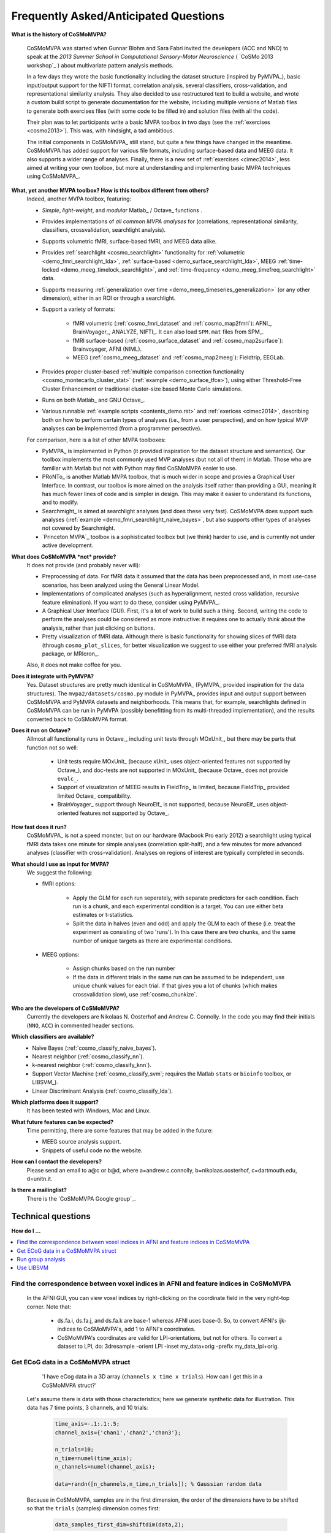 .. _faq:

--------------------------------------
Frequently Asked/Anticipated Questions
--------------------------------------
**What is the history of CoSMoMVPA?**

    CoSMoMVPA was started when Gunnar Blohm and Sara Fabri invited the developers (ACC and NNO) to speak at the *2013 Summer School in Computational Sensory-Motor Neuroscience* ( `CoSMo 2013 workshop`_ ) about multivariate pattern analysis methods.

    In a few days they wrote the basic functionality including the dataset structure (inspired by PyMVPA_), basic input/output support for the NIFTI format, correlation analysis, several classifiers, cross-validation, and representational similarity analysis. They also decided to use restructured text to build a website, and wrote a custom build script to generate documentation for the website, including multiple versions of Matlab files to generate both exercises files (with some code to be filled in) and solution files (with all the code).

    Their plan was to let participants write a basic MVPA toolbox in two days (see the :ref:`exercises <cosmo2013>`). This was, with hindsight, a tad ambitious.

    The initial components in CoSMoMVPA_ still stand, but quite a few things have changed in the meantime. CoSMoMVPA has added support for various file formats, including surface-based data and MEEG data. It also supports a wider range of analyses. Finally, there is a new set of :ref:`exercises <cimec2014>`, less aimed at writing your own toolbox, but more at understanding and implementing basic MVPA techniques using CoSMoMVPA_.

**What, yet another MVPA toolbox? How is this toolbox different from others?**
    Indeed, another MVPA toolbox, featuring:

    + *Simple*, *light-weight*, and *modular* Matlab_ / Octave_ functions .
    + Provides implementations of *all common MVPA analyses* for (correlations, representational similarity, classifiers, crossvalidation, searchlight analysis).
    + Supports volumetric fMRI, surface-based fMRI, and MEEG data alike.
    + Provides :ref:`searchlight <cosmo_searchlight>` functionality for :ref:`volumetric <demo_fmri_searchlight_lda>`, :ref:`surface-based <demo_surface_searchlight_lda>`, MEEG :ref:`time-locked <demo_meeg_timelock_searchlight>`, and :ref:`time-frequency <demo_meeg_timefreq_searchlight>` data.
    + Supports measuring :ref:`generalization over time <demo_meeg_timeseries_generalization>` (or any other dimension), either in an ROI or through a searchlight.
    + Support a variety of formats:

        * fMRI volumetric (:ref:`cosmo_fmri_dataset` and :ref:`cosmo_map2fmri`): AFNI_, BrainVoyager_, ANALYZE, NIFTI_. It can also load ``SPM.mat`` files from SPM_.
        * fMRI surface-based (:ref:`cosmo_surface_dataset` and :ref:`cosmo_map2surface`): Brainvoyager, AFNI (NIML).
        * MEEG (:ref:`cosmo_meeg_dataset` and :ref:`cosmo_map2meeg`): Fieldtrip, EEGLab.

    + Provides proper cluster-based :ref:`multiple comparison correction functionality <cosmo_montecarlo_cluster_stat>` (:ref:`example <demo_surface_tfce>`), using either Threshold-Free Cluster Enhancement or traditional cluster-size based Monte Carlo simulations.
    + Runs on both Matlab_ and GNU Octave_.
    + Various runnable :ref:`example scripts <contents_demo.rst>` and :ref:`exerices <cimec2014>`, describing both on how to perform certain types of analyses (i.e., from a user perspective), and on how typical MVP analyses can be implemented (from a programmer persective).

    For comparison, here is a list of other MVPA toolboxes:

    + PyMVPA_ is implemented in Python (it provided inspiration for the dataset structure and semantics). Our toolbox implements the most commonly used MVP analyses (but not all of them) in Matlab. Those who are familiar with Matlab but not with Python may find CoSMoMVPA easier to use.
    + PRoNTo_ is another Matlab MVPA toolbox, that is much wider in scope and provies a Graphical User Interface. In contrast, our toolbox is more aimed on the analysis itself rather than providing a GUI, meaning it has much fewer lines of code and is simpler in design. This may make it easier to understand its functions, and to modify.
    + Searchmight_ is aimed at searchlight analyses (and does these very fast). CoSMoMVPA does support such analyses (:ref:`example <demo_fmri_searchlight_naive_bayes>`, but also supports other types of analyses not covered by Searchmight.
    + `Princeton MVPA`_ toolbox is a sophisticated toolbox but (we think) harder to use, and is currently not under active development.


**What does CoSMoMVPA *not* provide?**
    It does not provide (and probably never will):

    + Preprocessing of data. For fMRI data it assumed that the data has been preprocessed and, in most use-case scenarios, has been analyzed using the General Linear Model.
    + Implementations of complicated analyses (such as hyperalignment, nested cross validation, recursive feature elimination). If you want to do these, consider using PyMVPA_.
    + A Graphical User Interface (GUI). First, it's a lot of work to build such a thing. Second, writing the code to perform the analyses could be considered as more instructive: it requires one to actually *think* about the analysis, rather than just clicking on buttons.
    + Pretty visualization of fMRI data. Although there is basic functionality for showing slices of fMRI data (through ``cosmo_plot_slices``, for better visualization we suggest to use either your preferred fMRI analysis package, or MRIcron_.

    Also, it does not make coffee for you.

**Does it integrate with PyMVPA?**
    Yes. Dataset structures are pretty much identical in CoSMoMVPA_ (PyMVPA_ provided inspiration for the data structures). The ``mvpa2/datasets/cosmo.py`` module in PyMVPA_ provides input and output support between CoSMoMVPA and PyMVPA datasets and neighborhoods. This means that, for example, searchlights defined in CoSMoMVPA can be run in PyMVPA (possibly benefitting from its multi-threaded implementation), and the results converted back to CoSMoMVPA format.

**Does it run on Octave?**
    Allmost all functionality runs in Octave_, including unit tests through MOxUnit_, but there may be parts that function not so well:

        - Unit tests require MOxUnit_ (because xUnit_ uses object-oriented features not supported by Octave_), and doc-tests are not supported in MOxUnit_ (because Octave_ does not provide ``evalc_``.
        - Support of visualization of MEEG results in FieldTrip_ is limited, because FieldTrip_ provided limited Octave_ compatibility.
        - BrainVoyager_ support through NeuroElf_ is not supported, because NeuroElf_ uses object-oriented features not supported by Octave_.


**How fast does it run?**
    CoSMoMVPA_ is not a speed monster, but on our hardware (Macbook Pro early 2012) a searchlight using typical fMRI data takes one minute for simple analyses (correlation split-half), and a few minutes for more advanced analyses (classifier with cross-validation). Analyses on regions of interest are typically completed in seconds.

**What should I use as input for MVPA?**
    We suggest the following:

    * fMRI options:

        - Apply the GLM for each run seperately, with separate predictors for each condition. Each run is a chunk, and each experimental condition is a target. You can use either beta estimates or t-statistics.
        - Split the data in halves (even and odd) and apply the GLM to each of these (i.e. treat the experiment as consisting of two 'runs'). In this case there are two chunks, and the same number of unique targets as there are experimental conditions.

    * MEEG options:

        - Assign chunks based on the run number
        - If the data in different trials in the same run can be assumed to be independent, use unique chunk values for each trial. If that gives you a lot of chunks (which makes crossvalidation slow), use :ref:`cosmo_chunkize`.

**Who are the developers of CoSMoMVPA?**
    Currently the developers are Nikolaas N. Oosterhof and Andrew C. Connolly. In the code you may find their initials (``NNO``, ``ACC``) in commented header sections.

**Which classifiers are available?**
    + Naive Bayes (:ref:`cosmo_classify_naive_bayes`).
    + Nearest neighbor (:ref:`cosmo_classify_nn`).
    + k-nearest neighbor (:ref:`cosmo_classify_knn`).
    + Support Vector Machine (:ref:`cosmo_classify_svm`; requires the Matlab ``stats`` or ``bioinfo`` toolbox, or LIBSVM_).
    + Linear Discriminant Analysis (:ref:`cosmo_classify_lda`).

**Which platforms does it support?**
    It has been tested with Windows, Mac and Linux.

**What future features can be expected?**
    Time permitting, there are some features that may be added in the future:

    + MEEG source analysis support.
    + Snippets of useful code no the website.

**How can I contact the developers?**
    Please send an email to a@c or b@d, where a=andrew.c.connolly, b=nikolaas.oosterhof, c=dartmouth.edu, d=unitn.it.

**Is there a mailinglist?**
    There is the `CoSMoMVPA Google group`_.

===================
Technical questions
===================

**How do I ...**

.. contents::
    :local:
    :depth: 1

Find the correspondence between voxel indices in AFNI and feature indices in CoSMoMVPA
--------------------------------------------------------------------------------------


    In the AFNI GUI, you can view voxel indices by right-clicking on the coordinate field in the very right-top corner. Note that:

        - ds.fa.i, ds.fa.j, and ds.fa.k are base-1 whereas AFNI uses base-0. So, to convert AFNI's ijk-indices to CoSMoMVPA's, add 1 to AFNI's coordinates.
        - CoSMoMVPA's coordinates are valid for LPI-orientations, but not for others. To convert a dataset to LPI, do: 3dresample -orient LPI -inset my_data+orig -prefix my_data_lpi+orig.


Get ECoG data in a CoSMoMVPA struct
----------------------------------


        'I have eCog data in a 3D array (``channels x time x trials``). How can I get this in a CoSMoMVPA struct?'

    Let's assume there is data with those characteristics; here we generate synthetic data for illustration. This data has 7 time points, 3 channels, and 10 trials:

        .. code-block:: matlab

            time_axis=-.1:.1:.5;
            channel_axis={'chan1','chan2','chan3'};

            n_trials=10;
            n_time=numel(time_axis);
            n_channels=numel(channel_axis);

            data=randn([n_channels,n_time,n_trials]); % Gaussian random data

    Because in CoSMoMVPA, samples are in the first dimension, the order of the dimensions have to be shifted so that the ``trials`` (samples) dimension comes first:

        .. code-block:: matlab

            data_samples_first_dim=shiftdim(data,2);

    Now the data can be flattened to a CoSMoMVPA data struct with:

        .. code-block:: matlab

            ds=cosmo_flatten(data_samples_first_dim,...
                                {'chan','time'},...
                                {channel_axis,time_axis});

    Combinations of ``chan`` and ``time`` are the features of the dataset. For example, to see how informative the data is for different time points (across all channels), one could define a :ref:`cosmo_interval_neighborhood` for the time dimension and run a :ref:`searchlight <cosmo_searchlight>`.

    If one would only want to consider the ``chan`` dimension as features, and consider ``time`` as a sample dimension, do:

        .. code-block:: matlab

            ds_time_in_sample_dim=cosmo_dim_transpose(ds,{'time'},1);

    When the data is in this form, one can analyse how well information :ref:`generalizes over time <demo_meeg_timeseries_generalization>` .

Run group analysis
------------------


        'I ran an fMRI searchlight analysis using :ref:`cosmo_searchlight` with :ref:`cosmo_spherical_neighborhood` and got a result map for a single participant. Now I want to repeat this for my other participants, and then do a group analysis. It is my understanding that I should use :ref:`cosmo_montecarlo_cluster_stat`, but the documentation refers to :ref:`cosmo_cluster_neighborhood`.'

    Indeed :ref:`cosmo_cluster_neighborhood` should be used with :ref:`cosmo_montecarlo_cluster_stat`, because that neighborhood function returns a neighborhood structure indicating which features (voxels) are next to each other. This is different from, say, a spherical neighborhood with a radius of 3 voxels.

        (Technically :ref:`cosmo_cluster_neighborhood`, when applied on a typical fMRI dataset (that is, without other feature dimensions), returns by default a neighborhood that is equivalent to a spherical neighborhood with a radius between ``sqrt(3)`` and ``2``, meaning that under the assumption of isotropocy, voxels are neighbors if they share at least a vertex (corner).

        Also, :ref:`cosmo_cluster_neighborhood` works on other types of datasets, including surface-based fMRI, timelocked MEEG, and time-frequency MEEG.)

    First of all, it is important that subjects are in the same common space, such as MNI or Talairach.
    If you run the searchlight for each subject along the following lines:

        .. code-block:: matlab

            result_cell=cell(nsubj,1);
            for subj=1:nsubj
                % searchlight code for this subject
                % (your code here)
                result=searchlight(...);

                % here we assume a single output (sample) for each
                % searchlight. For statistical analysis later, where
                % we want to do a one-sample t-test, we set
                % .sa.targets to 1 (any constant value will do) and
                % .sa.chunks to the subject number.
                % nsamples=size(result.samples,1);
                %
                % Notes:
                % - these values can also be set after the analysis is run,
                %   although that may be more error-prone
                % - for other statistical tests, such as one-way ANOVA,
                %   repeated-measures ANOVA, paired-sample t-test and
                %   two-sample t-tests, chunks and targets have to be
                %   set differently. See the documentation of
                %   cosmo_montecarlo_cluster_stat for details.

                result.sa.targets=1;
                result.sa.chunks=subj;
                result_cell{subj}=result;
            end

    then data can be joined using

        .. code-block:: matlab

            result=cosmo_stack(result_cell);

    (If this gives an error because feature attributes do not match: this can be due to using different brain masks across participants. To use a common mask, either use :ref:`cosmo_fmri_dataset` with a common mask to load the data before running the searchlight, or apply a common mask afterwards, as in

        .. code-block:: matlab

            % If data from different subjects was based on different masks,
            % they can be masked afterwards using a common mask.
            %
            % It is strongly recommended to use a the common mask that
            % is an intersection mask, with non-zero values only for features
            % (voxels) that have data for all participants. Otherwise
            % this could lead to either loss of power, or (in the case
            % of the 'h0_mean' parameter set to a non-zero value in
            % cosmo_montecarlo_cluster_stat), incorrect results with
            % artifacts


            % for the common mask use either a filename, or a dataset with
            % a single sample
            common_mask='my_common_mask.nii';

            for k=1:nsubj
                % apply common mask for each subject
                result_cell{k}=cosmo_fmri_dataset(result_cell{k},...
                                        'mask',common_mask);
            end

    Assuming that ``result`` was constructed as above, a group analysis using Threshold-Free Cluster Enhancement and using 1000 permutations can now by done quite easily. For a one-sample t-test (one sample per participant, it is however required to specify the mean under the null hypothesis. When the :ref:`cosmo_correlation_measure` or :ref:`cosmo_target_dsm_corr_measure` is used, this is typically zero, whereas for :ref:`cosmo_crossvalidation_measure`, this is typically 1 divided by the number of classes (e.g. ``0.25`` for 4-class discrimination).

        .. code-block:: matlab

            % one-sample t-test against 0
            % (for representational similarity analysis)
            h0_mean=0;

            % number of null iterations.
            % values of at least 10,000 are recommended for publication-quality
            niter=1000;

            %
            % Set neighborhood for clustering
            cluster_nbrhood=cosmo_cluster_neighborhood(result);

            stat_map=cosmo_montecarlo_cluster_stat(result, cluster_nbrhood,...
                                                    'niter', niter,...
                                                    'h0_mean', h0_mean);





Use LIBSVM
----------

    Download LIBSVM, then in Matlab or Octave, do

         .. code-block:: matlab

            cd libsvm; % change this to the directory where you put LIBSVM
            cd matlab  % go to matlab sub-directory
            make       % compile libsvm mex functions; requires a working compiler
            rmpath(pwd)   % } ensure directory is on top
            addpath(pwd)  % } of the search path

            % verify it worked.
            cosmo_check_external('libsvm'); % should not give an error

    If you want to store the path, you can also do

         .. code-block:: matlab

            savepath

    so that the next time you start Matlab or Octave, the correct path is used.

    Matlab also provides an SVM implementation in the ``stats`` (and possible other) toolboxes, and the naming of the training functions are not compatible with LIBSVM. Thus, you can use either Matlab's SVM or LIBSVM, but not both at the same time. To select which SVM implementation is used, set the Matlab search path so that either LIBSVM is on top (comes earlier; to use LIBSVM) or at the bottom (comes later; to use Matlab's SVM).




    .. include:: links.txt
